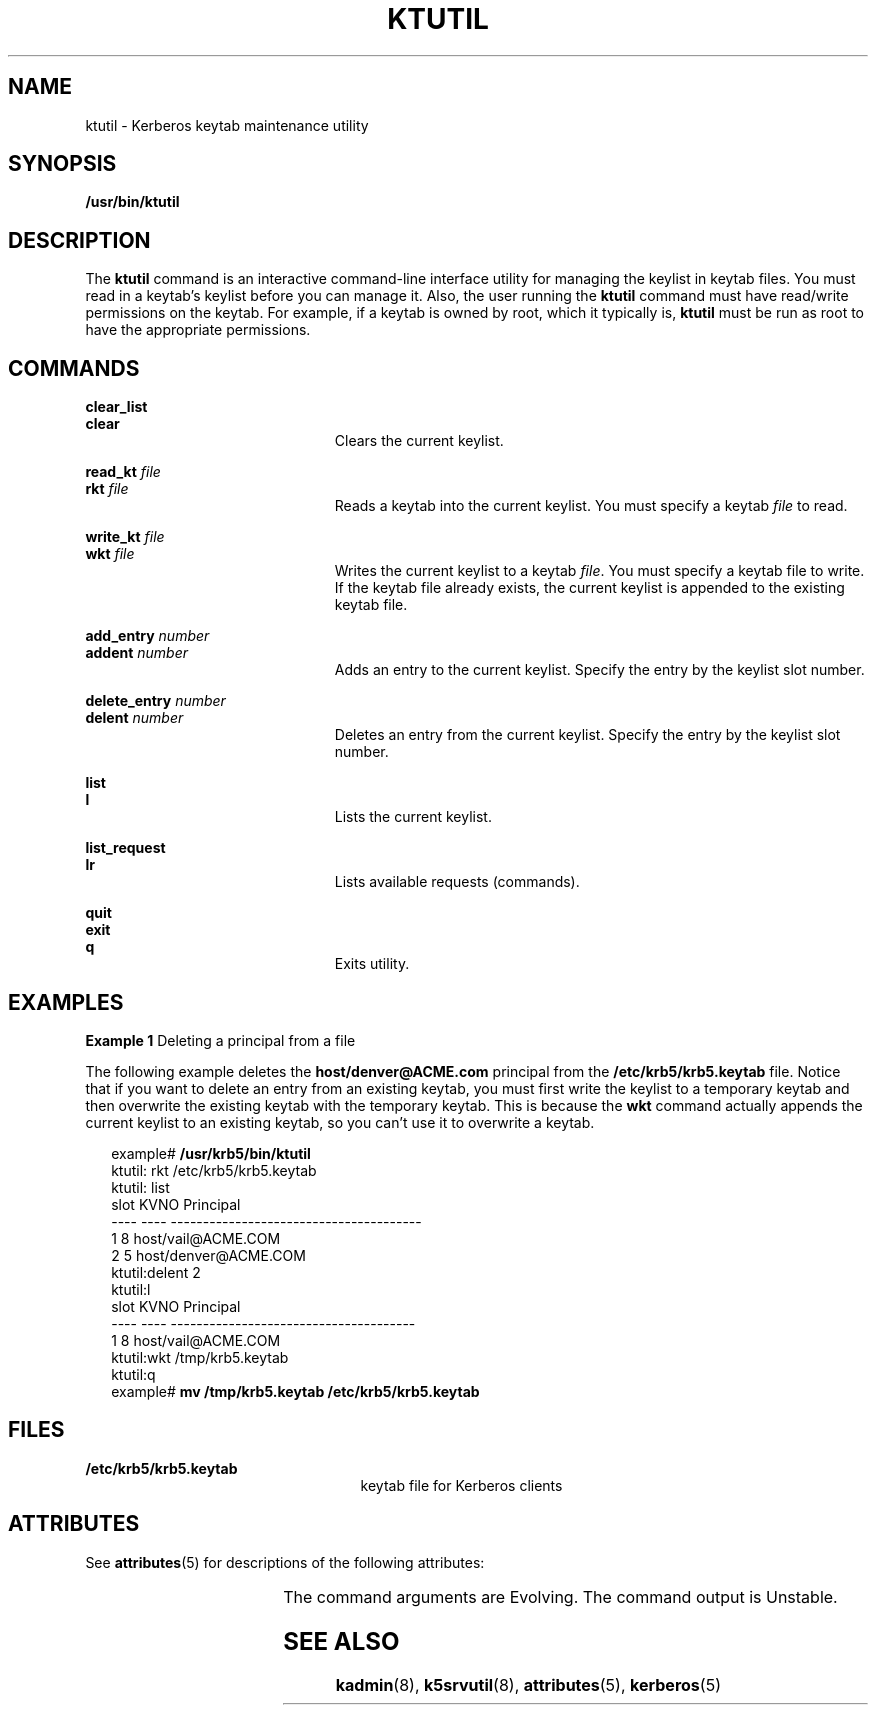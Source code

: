 '\" te
.\" Copyright 1987, 1989 by the Student Information Processing Board of the Massachusetts Institute of Technology.  For copying and distribution information,  please see the file kerberosv5/mit-sipb-copyright.h.
.\" Portions Copyright (c) 2006, Sun Microsystems, Inc.  All Rights Reserved
.\" The contents of this file are subject to the terms of the Common Development and Distribution License (the "License").  You may not use this file except in compliance with the License.
.\" You can obtain a copy of the license at usr/src/OPENSOLARIS.LICENSE or http://www.opensolaris.org/os/licensing.  See the License for the specific language governing permissions and limitations under the License.
.\" When distributing Covered Code, include this CDDL HEADER in each file and include the License file at usr/src/OPENSOLARIS.LICENSE.  If applicable, add the following below this CDDL HEADER, with the fields enclosed by brackets "[]" replaced with your own identifying information: Portions Copyright [yyyy] [name of copyright owner]
.TH KTUTIL 1 "Nov 16, 2006"
.SH NAME
ktutil \- Kerberos keytab maintenance utility
.SH SYNOPSIS
.LP
.nf
\fB/usr/bin/ktutil\fR
.fi

.SH DESCRIPTION
.sp
.LP
The \fBktutil\fR command is an interactive command-line interface utility for
managing  the keylist in keytab files. You must read in a keytab's keylist
before you can manage it. Also, the user running the \fBktutil\fR command must
have read/write permissions on the keytab. For example, if a keytab is owned by
root, which it typically is, \fBktutil\fR must be run as root to have the
appropriate permissions.
.SH COMMANDS
.sp
.ne 2
.na
\fB\fBclear_list\fR\fR
.ad
.br
.na
\fB\fBclear\fR\fR
.ad
.RS 23n
Clears the current keylist.
.RE

.sp
.ne 2
.na
\fB\fBread_kt\fR \fIfile\fR\fR
.ad
.br
.na
\fB\fBrkt\fR \fIfile\fR\fR
.ad
.RS 23n
Reads a keytab into the current keylist. You must specify a keytab \fIfile\fR
to read.
.RE

.sp
.ne 2
.na
\fB\fBwrite_kt\fR \fIfile\fR\fR
.ad
.br
.na
\fB\fBwkt\fR \fIfile\fR\fR
.ad
.RS 23n
Writes the current keylist to a keytab \fIfile\fR. You must specify a keytab
file to write. If the keytab file already exists, the current keylist is
appended to the existing keytab file.
.RE

.sp
.ne 2
.na
\fB\fBadd_entry\fR \fInumber\fR\fR
.ad
.br
.na
\fB\fBaddent\fR \fInumber\fR\fR
.ad
.RS 23n
Adds an entry to the current keylist. Specify the entry by the keylist slot
number.
.RE

.sp
.ne 2
.na
\fB\fBdelete_entry\fR \fInumber\fR\fR
.ad
.br
.na
\fB\fBdelent\fR \fInumber\fR\fR
.ad
.RS 23n
Deletes an entry from the current keylist. Specify the entry by the keylist
slot number.
.RE

.sp
.ne 2
.na
\fB\fBlist\fR\fR
.ad
.br
.na
\fB\fBl\fR\fR
.ad
.RS 23n
Lists the current keylist.
.RE

.sp
.ne 2
.na
\fB\fBlist_request\fR\fR
.ad
.br
.na
\fB\fBlr\fR\fR
.ad
.RS 23n
Lists available requests (commands).
.RE

.sp
.ne 2
.na
\fB\fBquit\fR\fR
.ad
.br
.na
\fB\fBexit\fR\fR
.ad
.br
.na
\fB\fBq\fR\fR
.ad
.RS 23n
Exits utility.
.RE

.SH EXAMPLES
.LP
\fBExample 1 \fRDeleting a principal from a file
.sp
.LP
The following example deletes the \fBhost/denver@ACME.com\fR principal from the
\fB/etc/krb5/krb5.keytab\fR file. Notice that if you want to delete an entry
from an existing keytab, you must first write the keylist to a temporary keytab
and then overwrite the existing keytab with the temporary keytab. This is
because the \fBwkt\fR command actually appends the current keylist to an
existing keytab, so you can't use it to overwrite a keytab.

.sp
.in +2
.nf
example# \fB/usr/krb5/bin/ktutil\fR
    ktutil: rkt /etc/krb5/krb5.keytab
    ktutil: list
slot KVNO Principal
---- ---- ---------------------------------------
   1    8 host/vail@ACME.COM
   2    5 host/denver@ACME.COM
    ktutil:delent 2
    ktutil:l
slot KVNO Principal
---- ---- --------------------------------------
   1    8 host/vail@ACME.COM
    ktutil:wkt /tmp/krb5.keytab
    ktutil:q
example# \fBmv /tmp/krb5.keytab /etc/krb5/krb5.keytab\fR
.fi
.in -2
.sp

.SH FILES
.sp
.ne 2
.na
\fB\fB/etc/krb5/krb5.keytab\fR\fR
.ad
.RS 25n
keytab file for Kerberos clients
.RE

.SH ATTRIBUTES
.sp
.LP
See \fBattributes\fR(5) for descriptions of the following attributes:
.sp

.sp
.TS
box;
c | c
l | l .
ATTRIBUTE TYPE	ATTRIBUTE VALUE
_
Interface Stability	See below.
.TE

.sp
.LP
The command arguments are Evolving. The command output is Unstable.
.SH SEE ALSO
.sp
.LP
\fBkadmin\fR(8), \fBk5srvutil\fR(8), \fBattributes\fR(5), \fBkerberos\fR(5)
